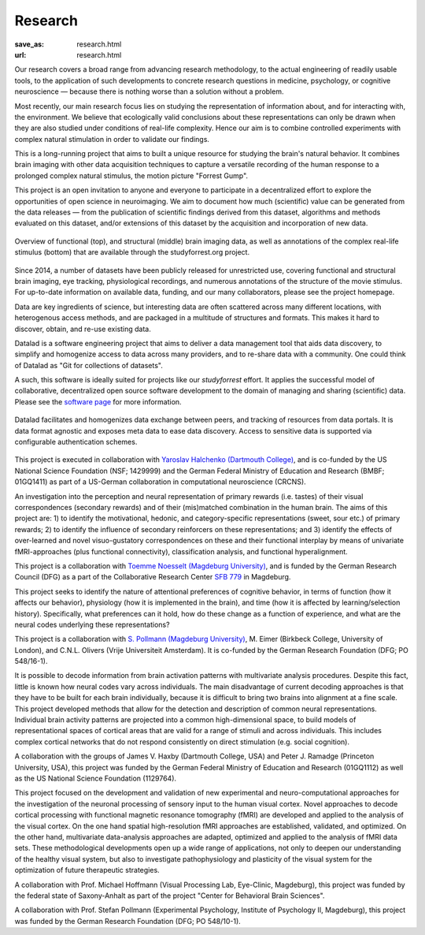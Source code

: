 Research
********
:save_as: research.html
:url: research.html

Our research covers a broad range from advancing research methodology, to the
actual engineering of readily usable tools, to the application of such
developments to concrete research questions in medicine, psychology, or
cognitive neuroscience — because there is nothing worse than a solution without
a problem.

.. raw:: html

  <h2>Ongoing Projects</h2>

Most recently, our main research focus lies on studying the representation of
information about, and for interacting with, the environment. We believe that
ecologically valid conclusions about these representations can only be drawn
when they are also studied under conditions of real-life complexity. Hence our
aim is to combine controlled experiments with complex natural stimulation in
order to validate our findings.

.. raw:: html

  <section class="alternate">
    <h3>The studyforrest Project</h3>

.. image:: {filename}/img/logo/lsa.png
   :alt: State of Sachen-Anhalt Logo
   :class: projectsponsorlogo
.. image:: {filename}/img/logo/erdf.png
   :alt: ERDF Logo
   :class: projectsponsorlogo

This is a long-running project that aims to built a unique resource for
studying the brain's natural behavior. It combines brain imaging with other
data acquisition techniques to capture a versatile recording of the human
response to a prolonged complex natural stimulus, the motion picture "Forrest
Gump".

This project is an open invitation to anyone and everyone to participate in a
decentralized effort to explore the opportunities of open science in
neuroimaging. We aim to document how much (scientific) value can be generated
from the data releases — from the publication of scientific findings derived
from this dataset, algorithms and methods evaluated on this dataset, and/or
extensions of this dataset by the acquisition and incorporation of new data.

.. figure:: {filename}/img/studyforrest_figure.png
   :alt: studyforrest data overview
   :width: 100%
   :figwidth: 100%
   :align: center

   Overview of functional (top), and structural (middle) brain
   imaging data, as well as annotations of the complex real-life stimulus
   (bottom) that are available through the studyforrest.org project.

Since 2014, a number of datasets have been publicly released for unrestricted
use, covering functional and structural brain imaging, eye tracking,
physiological recordings, and numerous annotations of the structure of the
movie stimulus. For up-to-date information on available data, funding, and our
many collaborators, please see the project homepage.

.. raw:: html

  <ul class='social-links'>
    <li><a class='icon-home' href="http://studyforrest.org"></a></li>
    <li><a class='icon-twitter' href="https://twitter.com/studyforrest"></a></li>
    <li><a class='icon-github' href="https://github.com/psychoinformatics-de?query=studyforrest"></a></li>
  </ul>
  </section>

  <section class="alternate">
    <h3>DataLad</h3>

.. image:: {filename}/img/logo/bmbf.png
   :alt: BMBF Logo
   :target: http://www.gesundheitsforschung-bmbf.de/de/2550.php
   :class: projectsponsorlogo

Data are key ingredients of science, but interesting data are often scattered
across many different locations, with heterogenous access methods, and are
packaged in a multitude of structures and formats. This makes it hard to
discover, obtain, and re-use existing data.

Datalad is a software engineering project that aims to deliver a data
management tool that aids data discovery, to simplify and homogenize access to
data across many providers, and to re-share data with a community. One could
think of Datalad as "Git for collections of datasets".

A such, this software is ideally suited for projects like our *studyforrest*
effort. It applies the successful model of collaborative, decentralized open
source software development to the domain of managing and sharing (scientific)
data.  Please see the `software page </software.html>`_ for more information.

.. figure:: {filename}/img/datalad_figure.png
   :alt: Datalad data flow overview
   :width: 100%
   :figwidth: 100%
   :align: center

   Datalad facilitates and homogenizes data exchange between peers, and
   tracking of resources from data portals. It is data format agnostic and
   exposes meta data to ease data discovery. Access to sensitive data is
   supported via configurable authentication schemes.

This project is executed in collaboration with `Yaroslav Halchenko (Dartmouth
College) <http://haxbylab.dartmouth.edu/ppl/yarik.html>`_, and is co-funded
by the US National Science Foundation (NSF; 1429999) and the German Federal
Ministry of Education and Research (BMBF; 01GQ1411) as part of a US-German
collaboration in computational neuroscience (CRCNS).

.. raw:: html

  <ul class='social-links'>
    <li><a class='icon-home' href="http://datalad.org"></a></li>
    <li><a class='icon-twitter' href="https://twitter.com/datalad"></a></li>
    <li><a class='icon-github' href="https://github.com/datalad"></a></li>
    <li><a class='icon-google' href="https://plus.google.com/102227583349569690568"></a></li>
  </ul>
  </section>

  <section class="alternate">
    <h3>Anticipation, Processing, and Control of Primary Rewards</h3>

.. image:: {filename}/img/logo/dfg.png
   :alt: DFG Logo
   :class: projectsponsorlogo

An investigation into the perception and neural representation of primary
rewards (i.e. tastes) of their visual correspondences (secondary rewards) and of
their (mis)matched combination in the human brain. The aims of this project are:
1) to identify the motivational, hedonic, and category-specific representations
(sweet, sour etc.) of primary rewards; 2) to identify the influence of secondary
reinforcers on these representations; and 3) identify the effects of
over-learned and novel visuo-gustatory correspondences on these and their
functional interplay by means of univariate fMRI-approaches (plus functional
connectivity), classification analysis, and functional hyperalignment.

This project is a collaboration with `Toemme Noesselt (Magdeburg University)
<http://www.ipsy.ovgu.de/Abteilungen/Biologische+Psychologie.html>`_, and is
funded by the German Research Council (DFG) as a part of the Collaborative
Research Center `SFB 779 <http://www.sfb779.de/en/>`_ in Magdeburg.

.. raw:: html

  <ul class='social-links'>
    <li><a class='icon-home' href="http://www.sfb779.de/en/a15n.html"></a></li>
  </ul>
  </section>

  <section class="alternate">
    <h3>Tracing the Template: Investigating the Representation of Perceptual Relevance</h3>

.. image:: {filename}/img/logo/dfg.png
   :alt: DFG Logo
   :class: projectsponsorlogo

This project seeks to identify the nature of attentional preferences of
cognitive behavior, in terms of function (how it affects our behavior),
physiology (how it is implemented in the brain), and time (how it is affected
by learning/selection history). Specifically, what preferences can it hold, how
do these change as a function of experience, and what are the neural codes
underlying these representations?

This project is a collaboration with `S. Pollmann (Magdeburg University)
<http://www.ipsy.ovgu.de/allgpsych.html>`_, M. Eimer (Birkbeck College,
University of London), and C.N.L. Olivers (Vrije Universiteit Amsterdam). It is
co-funded by the German Research Foundation (DFG; PO 548/16-1).

.. raw:: html

  </section>

  <h2>Completed Projects</h2>

  <section class="alternate">
    <h3>Building Common High-dimensional Models of Neural Representational Spaces</h3>

.. image:: {filename}/img/logo/bmbf.png
   :alt: BMBF Logo
   :class: projectsponsorlogo

It is possible to decode information from brain activation patterns with
multivariate analysis procedures. Despite this fact, little is known how neural
codes vary across individuals. The main disadvantage of current decoding
approaches is that they have to be built for each brain individually, because
it is difficult to bring two brains into alignment at a fine scale. This
project developed methods that allow for the detection and description of
common neural representations. Individual brain activity patterns are projected
into a common high-dimensional space, to build models of representational
spaces of cortical areas that are valid for a range of stimuli and across
individuals. This includes complex cortical networks that do not respond
consistently on direct stimulation (e.g. social cognition).

A collaboration with the groups of James V. Haxby (Dartmouth College, USA) and
Peter J. Ramadge (Princeton University, USA), this project was funded by the
German Federal Ministry of Education and Research (01GQ1112) as well as the US
National Science Foundation (1129764).

.. raw:: html

  </section>

  <section class="alternate">
    <h3>Advanced fMRI-based Analysis of Human Sensory Cortex</h3>

.. image:: {filename}/img/logo/cbbs.png
   :alt: CBBS Logo
   :class: projectsponsorlogo

This project focused on the development and validation of new experimental and
neuro-computational approaches for the investigation of the neuronal processing
of sensory input to the human visual cortex. Novel approaches to decode
cortical processing with functional magnetic resonance tomography (fMRI) are
developed and applied to the analysis of the visual cortex. On the one hand
spatial high-resolution fMRI approaches are established, validated, and
optimized. On the other hand, multivariate data-analysis approaches are adapted,
optimized and applied to the analysis of fMRI data sets. These methodological
developments open up a wide range of applications, not only to deepen our
understanding of the healthy visual system, but also to investigate
pathophysiology and plasticity of the visual system for the optimization of
future therapeutic strategies.

A collaboration with Prof. Michael Hoffmann (Visual Processing Lab, Eye-Clinic,
Magdeburg), this project was funded by the federal state of Saxony-Anhalt as
part of the project "Center for Behavioral Brain Sciences".

.. raw:: html

  </section>

  <section class="alternate">
    <h3>The Role of the Posterior Parietal Cortex for Trans- and Intra Dimensional Feature Binding — Multivariate Pattern Analyses of High-field(7T) fMRI Data</h3>

.. image:: {filename}/img/logo/dfg.png
   :alt: DFG Logo
   :class: projectsponsorlogo

A collaboration with Prof. Stefan Pollmann (Experimental Psychology, Institute
of Psychology II, Magdeburg), this project was funded by the German Research
Foundation (DFG; PO 548/10-1).

.. raw:: html

  </section>
